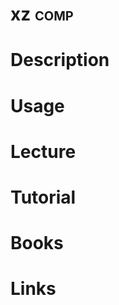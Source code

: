 #+TAGS: comp


* xz								       :comp:
* Description
* Usage
* Lecture
* Tutorial
* Books
* Links

